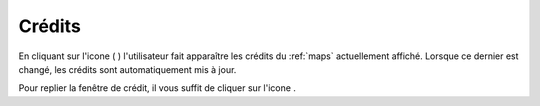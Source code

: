 .. Authors : 
.. mviewer team (Pôle Observation et Information géographique / Région Bretagne)
.. Gwendall PETIT (Lab-STICC - CNRS UMR 6285 / DECIDE Team)

.. _credits:

Crédits
=====================

En cliquant sur l'icone ( |CreditsIcon| ) l'utilisateur fait apparaître les crédits du :ref:`maps` actuellement affiché. Lorsque ce dernier est changé, les crédits sont automatiquement mis à jour.

.. image:: ../_images/user/credits/credits.png
              :alt: Afficher les crédits
              :align: center

Pour replier la fenêtre de crédit, il vous suffit de cliquer sur l'icone |CreditsIconClose|.

.. |CreditsIcon| image:: ../_images/user/credits/credits_icon.png
              :alt: Credits
	      :width: 16 pt

.. |CreditsIconClose| image:: ../_images/user/credits/credits_icon_close.png
              :alt: Fermer credits
	      :width: 16 pt